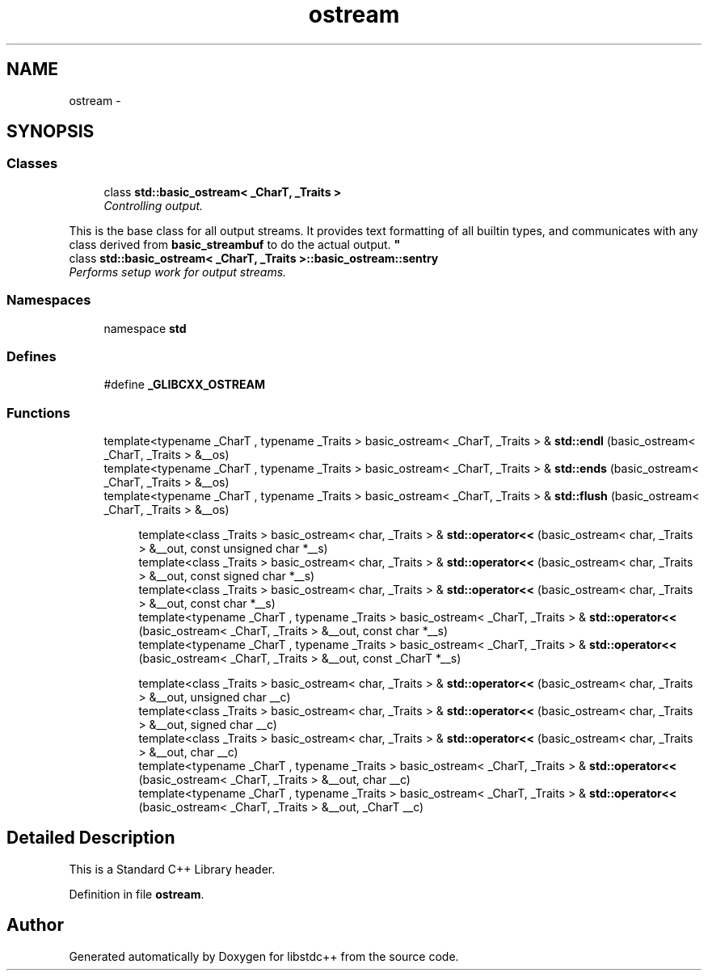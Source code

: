 .TH "ostream" 3 "21 Apr 2009" "libstdc++" \" -*- nroff -*-
.ad l
.nh
.SH NAME
ostream \- 
.SH SYNOPSIS
.br
.PP
.SS "Classes"

.in +1c
.ti -1c
.RI "class \fBstd::basic_ostream< _CharT, _Traits >\fP"
.br
.RI "\fIControlling output.
.PP
This is the base class for all output streams. It provides text formatting of all builtin types, and communicates with any class derived from \fBbasic_streambuf\fP to do the actual output. \fP"
.ti -1c
.RI "class \fBstd::basic_ostream< _CharT, _Traits >::basic_ostream::sentry\fP"
.br
.RI "\fIPerforms setup work for output streams. \fP"
.in -1c
.SS "Namespaces"

.in +1c
.ti -1c
.RI "namespace \fBstd\fP"
.br
.in -1c
.SS "Defines"

.in +1c
.ti -1c
.RI "#define \fB_GLIBCXX_OSTREAM\fP"
.br
.in -1c
.SS "Functions"

.in +1c
.ti -1c
.RI "template<typename _CharT , typename _Traits > basic_ostream< _CharT, _Traits > & \fBstd::endl\fP (basic_ostream< _CharT, _Traits > &__os)"
.br
.ti -1c
.RI "template<typename _CharT , typename _Traits > basic_ostream< _CharT, _Traits > & \fBstd::ends\fP (basic_ostream< _CharT, _Traits > &__os)"
.br
.ti -1c
.RI "template<typename _CharT , typename _Traits > basic_ostream< _CharT, _Traits > & \fBstd::flush\fP (basic_ostream< _CharT, _Traits > &__os)"
.br
.in -1c
.PP
.RI "\fB\fP"
.br

.in +1c
.in +1c
.ti -1c
.RI "template<class _Traits > basic_ostream< char, _Traits > & \fBstd::operator<<\fP (basic_ostream< char, _Traits > &__out, const unsigned char *__s)"
.br
.ti -1c
.RI "template<class _Traits > basic_ostream< char, _Traits > & \fBstd::operator<<\fP (basic_ostream< char, _Traits > &__out, const signed char *__s)"
.br
.ti -1c
.RI "template<class _Traits > basic_ostream< char, _Traits > & \fBstd::operator<<\fP (basic_ostream< char, _Traits > &__out, const char *__s)"
.br
.ti -1c
.RI "template<typename _CharT , typename _Traits > basic_ostream< _CharT, _Traits > & \fBstd::operator<<\fP (basic_ostream< _CharT, _Traits > &__out, const char *__s)"
.br
.ti -1c
.RI "template<typename _CharT , typename _Traits > basic_ostream< _CharT, _Traits > & \fBstd::operator<<\fP (basic_ostream< _CharT, _Traits > &__out, const _CharT *__s)"
.br
.in -1c
.in -1c
.PP
.RI "\fB\fP"
.br

.in +1c
.in +1c
.ti -1c
.RI "template<class _Traits > basic_ostream< char, _Traits > & \fBstd::operator<<\fP (basic_ostream< char, _Traits > &__out, unsigned char __c)"
.br
.ti -1c
.RI "template<class _Traits > basic_ostream< char, _Traits > & \fBstd::operator<<\fP (basic_ostream< char, _Traits > &__out, signed char __c)"
.br
.ti -1c
.RI "template<class _Traits > basic_ostream< char, _Traits > & \fBstd::operator<<\fP (basic_ostream< char, _Traits > &__out, char __c)"
.br
.ti -1c
.RI "template<typename _CharT , typename _Traits > basic_ostream< _CharT, _Traits > & \fBstd::operator<<\fP (basic_ostream< _CharT, _Traits > &__out, char __c)"
.br
.ti -1c
.RI "template<typename _CharT , typename _Traits > basic_ostream< _CharT, _Traits > & \fBstd::operator<<\fP (basic_ostream< _CharT, _Traits > &__out, _CharT __c)"
.br
.in -1c
.in -1c
.SH "Detailed Description"
.PP 
This is a Standard C++ Library header. 
.PP
Definition in file \fBostream\fP.
.SH "Author"
.PP 
Generated automatically by Doxygen for libstdc++ from the source code.
